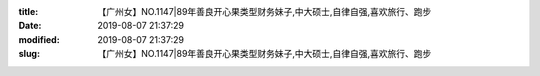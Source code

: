 
:title: 【广州女】NO.1147|89年善良开心果类型财务妹子,中大硕士,自律自强,喜欢旅行、跑步
:date: 2019-08-07 21:37:29
:modified: 2019-08-07 21:37:29
:slug: 【广州女】NO.1147|89年善良开心果类型财务妹子,中大硕士,自律自强,喜欢旅行、跑步


.. raw:: html
    :file: html/【广州女】NO.1147|89年善良开心果类型财务妹子,中大硕士,自律自强,喜欢旅行、跑步.html
